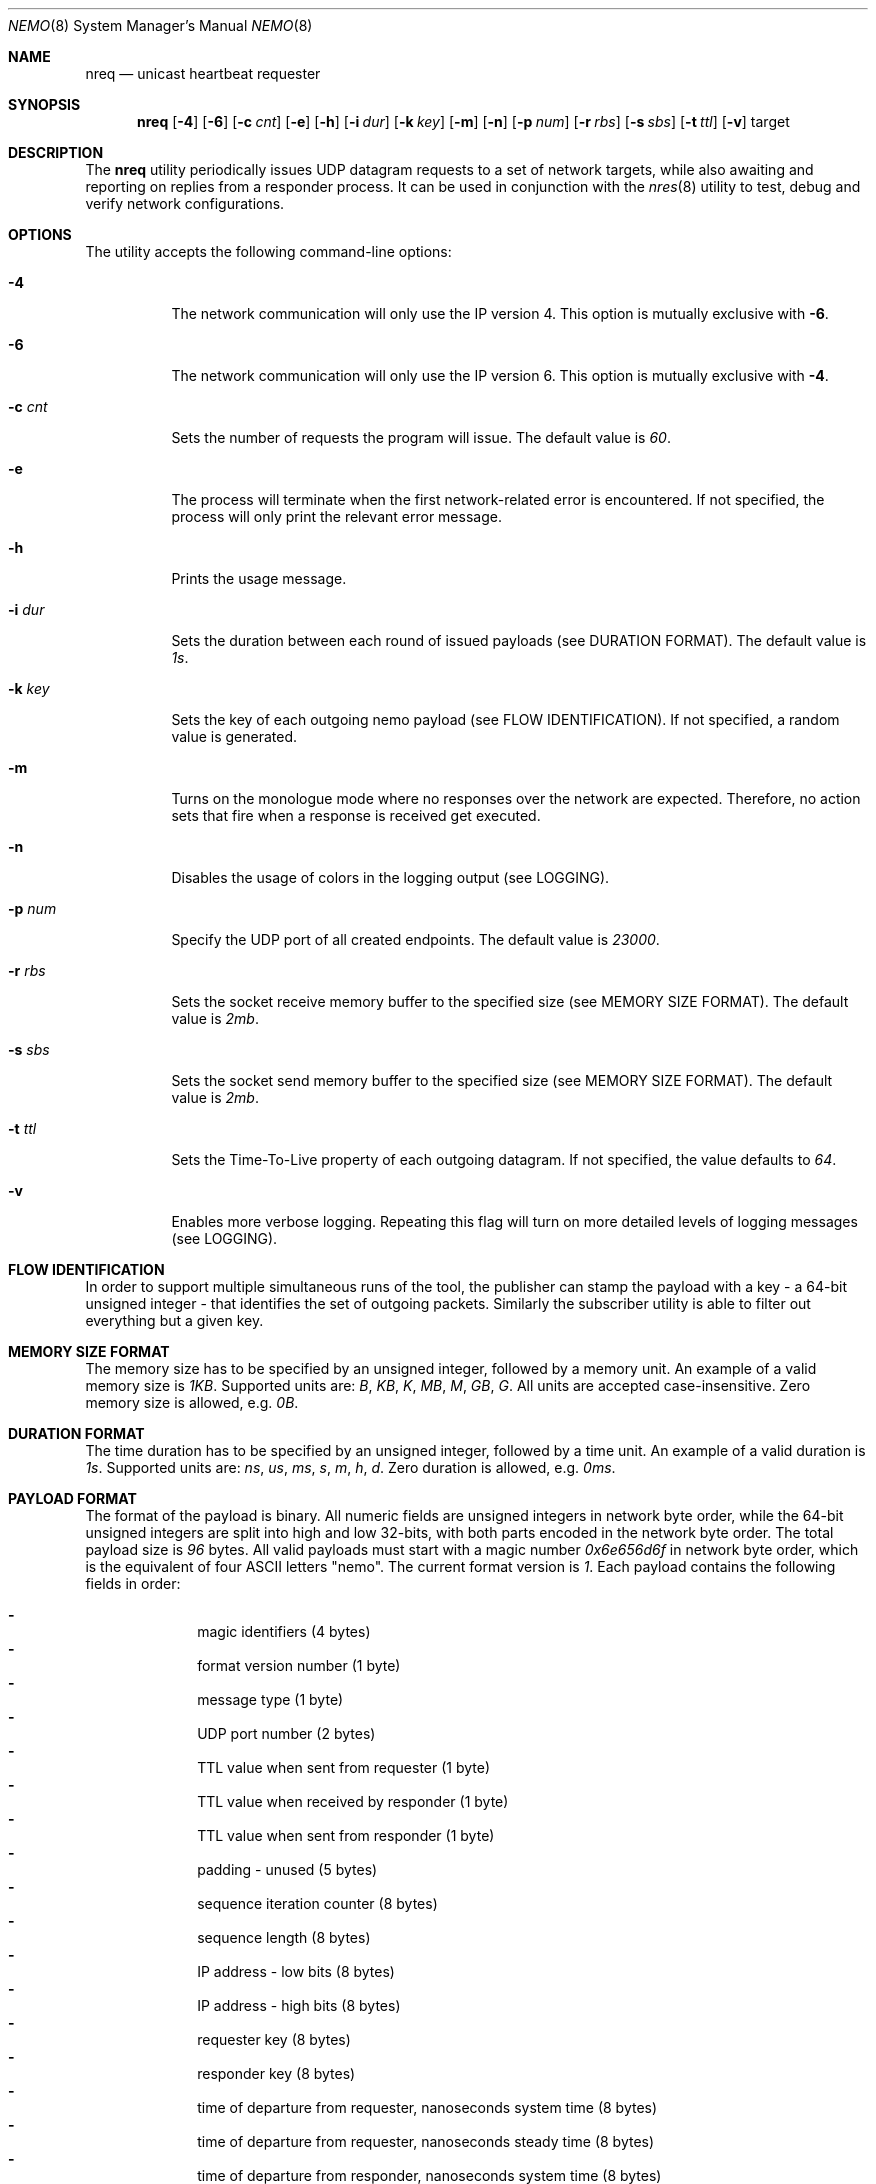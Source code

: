 .\" Copyright (c) 2018 Daniel Lovasko.
.\" All Rights Reserved
.\"
.\" Distributed under the terms of the 2-clause BSD License. The full
.\" license is in the file LICENSE, distributed as part of this software.
.Dd Jul 13, 2018
.Dt NEMO 8
.Os UNIX
.Sh NAME
.Nm nreq
.Nd unicast heartbeat requester
.Sh SYNOPSIS
.Nm
.Op Fl 4
.Op Fl 6
.Op Fl c Ar cnt
.Op Fl e
.Op Fl h
.Op Fl i Ar dur
.Op Fl k Ar key
.Op Fl m
.Op Fl n
.Op Fl p Ar num
.Op Fl r Ar rbs
.Op Fl s Ar sbs
.Op Fl t Ar ttl
.Op Fl v
target
.
.Sh DESCRIPTION
The
.Nm
utility periodically issues UDP datagram requests to a set of network targets,
while also awaiting and reporting on replies from a responder process. It can
be used in conjunction with the
.Xr nres 8
utility to test, debug and verify network configurations.
.Sh OPTIONS
The utility accepts the following command-line options:
.Bl -tag -width Ds
.It Fl 4
The network communication will only use the IP version 4. This option is
mutually exclusive with
.Fl 6 .
.
.It Fl 6
The network communication will only use the IP version 6. This option is
mutually exclusive with
.Fl 4 .
.
.It Fl c Ar cnt
Sets the number of requests the program will issue. The default value is
.Em 60 .
.
.It Fl e
The process will terminate when the first network-related error is encountered.
If not specified, the process will only print the relevant error message.
.
.It Fl h
Prints the usage message.
.
.It Fl i Ar dur
Sets the duration between each round of issued payloads (see DURATION FORMAT).
The default value is
.Em 1s .
.
.It Fl k Ar key
Sets the key of each outgoing nemo payload (see FLOW IDENTIFICATION). If not
specified, a random value is generated.
.
.It Fl m
Turns on the monologue mode where no responses over the network are expected.
Therefore, no action sets that fire when a response is received get executed.
.
.It Fl n
Disables the usage of colors in the logging output (see LOGGING).
.
.It Fl p Ar num
Specify the UDP port of all created endpoints. The default value is
.Em 23000 .
.
.It Fl r Ar rbs
Sets the socket receive memory buffer to the specified size (see MEMORY SIZE
FORMAT).  The default value is
.Em 2mb .
.
.It Fl s Ar sbs
Sets the socket send memory buffer to the specified size (see MEMORY SIZE
FORMAT).  The default value is
.Em 2mb .
.
.It Fl t Ar ttl
Sets the Time-To-Live property of each outgoing datagram.  If not specified,
the value defaults to
. Em 64 .
.
.It Fl v
Enables more verbose logging. Repeating this flag will turn on more detailed
levels of logging messages (see LOGGING).
.El
.
.Sh FLOW IDENTIFICATION
In order to support multiple simultaneous runs of the tool, the publisher can
stamp the payload with a key - a 64-bit unsigned integer - that identifies the
set of outgoing packets. Similarly the subscriber utility is able to filter out
everything but a given key.
.
.Sh MEMORY SIZE FORMAT
The memory size has to be specified by an unsigned integer, followed by a
memory unit. An example of a valid memory size is
.Em 1KB .
Supported units are:
.Em B ,
.Em KB ,
.Em K ,
.Em MB ,
.Em M ,
.Em GB ,
.Em G .
All units are accepted case-insensitive. Zero memory size is allowed, e.g.
.Em 0B .
.
.Sh DURATION FORMAT
The time duration has to be specified by an unsigned integer, followed by a
time unit. An example of a valid duration is
.Em 1s .
Supported units are:
.Em ns ,
.Em us ,
.Em ms ,
.Em s ,
.Em m ,
.Em h ,
.Em d .
Zero duration is allowed, e.g.
.Em 0ms .
.
.Sh PAYLOAD FORMAT
The format of the payload is binary. All numeric fields are unsigned
integers in network byte order, while the 64-bit unsigned integers are split
into high and low 32-bits, with both parts encoded in the network byte order.
The total payload size is
.Em 96 
bytes. All valid payloads must start with a magic number
.Em 0x6e656d6f 
in network byte order, which is the equivalent of four ASCII letters
.Qq nemo .
The current format version is
.Em 1 .
Each payload contains the following fields in order:
.Pp
.Bl -dash -compact -offset indent 
.It
magic identifiers (4 bytes)
.It
format version number (1 byte)
.It
message type (1 byte)
.It
UDP port number (2 bytes)
.It
TTL value when sent from requester (1 byte)
.It
TTL value when received by responder (1 byte)
.It
TTL value when sent from responder (1 byte)
.It
padding - unused (5 bytes)
.It
sequence iteration counter (8 bytes)
.It
sequence length (8 bytes)
.It
IP address - low bits (8 bytes)
.It
IP address - high bits (8 bytes)
.It
requester key (8 bytes)
.It
responder key (8 bytes)
.It
time of departure from requester, nanoseconds system time (8 bytes)
.It
time of departure from requester, nanoseconds steady time (8 bytes)
.It
time of departure from responder, nanoseconds system time (8 bytes)
.It
time of departure from responder, nanoseconds steady time (8 bytes)
.El
.
.Sh LOGGING
The program outputs logging information to the standard error stream. Each log
line contains 4 parts: time, severity, textual description, and an optional
error description, obtained based on the
.Em errno
mechanism. There are 4 severity levels, abbreviated and color-coded: 
.Bl -tag -width Ds
.It ERROR
Emitted exactly one per failed process execution, denoting the high-level
reason for the failure. The color is red.
.It WARN
Emitted each time a task did not succeed, with a detailed description of the
situation. The color is yellow.
.It INFO
Consists mainly of general high-level view to what task the process is
performing. The color is green.
.It DEBUG
Contains detailed information about the variable values and sub-tasks. The
color is blue.
.El
.
.Sh EXIT CODE 
The process returns
.Em 0
on success,
. Em 1
on failure.
.Sh AUTHORS
.An Daniel Lovasko Aq Mt daniel.lovasko@gmail.com
.Sh SEE ALSO
.Xr nres 8 ,
.Xr socket 2 ,
.Xr send 2 ,
.Xr recv 2 ,
.Xr select 2
